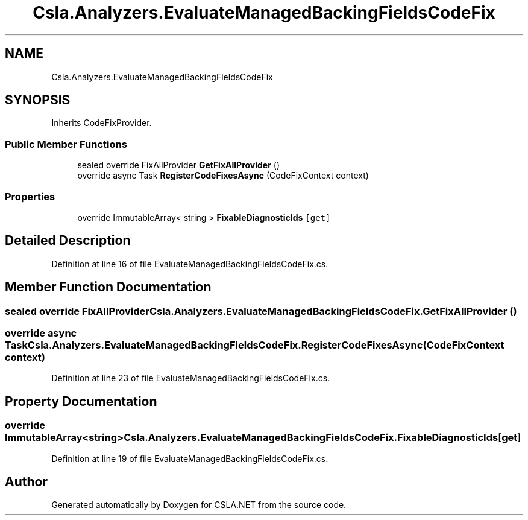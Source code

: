 .TH "Csla.Analyzers.EvaluateManagedBackingFieldsCodeFix" 3 "Wed Jul 21 2021" "Version 5.4.2" "CSLA.NET" \" -*- nroff -*-
.ad l
.nh
.SH NAME
Csla.Analyzers.EvaluateManagedBackingFieldsCodeFix
.SH SYNOPSIS
.br
.PP
.PP
Inherits CodeFixProvider\&.
.SS "Public Member Functions"

.in +1c
.ti -1c
.RI "sealed override FixAllProvider \fBGetFixAllProvider\fP ()"
.br
.ti -1c
.RI "override async Task \fBRegisterCodeFixesAsync\fP (CodeFixContext context)"
.br
.in -1c
.SS "Properties"

.in +1c
.ti -1c
.RI "override ImmutableArray< string > \fBFixableDiagnosticIds\fP\fC [get]\fP"
.br
.in -1c
.SH "Detailed Description"
.PP 
Definition at line 16 of file EvaluateManagedBackingFieldsCodeFix\&.cs\&.
.SH "Member Function Documentation"
.PP 
.SS "sealed override FixAllProvider Csla\&.Analyzers\&.EvaluateManagedBackingFieldsCodeFix\&.GetFixAllProvider ()"

.SS "override async Task Csla\&.Analyzers\&.EvaluateManagedBackingFieldsCodeFix\&.RegisterCodeFixesAsync (CodeFixContext context)"

.PP
Definition at line 23 of file EvaluateManagedBackingFieldsCodeFix\&.cs\&.
.SH "Property Documentation"
.PP 
.SS "override ImmutableArray<string> Csla\&.Analyzers\&.EvaluateManagedBackingFieldsCodeFix\&.FixableDiagnosticIds\fC [get]\fP"

.PP
Definition at line 19 of file EvaluateManagedBackingFieldsCodeFix\&.cs\&.

.SH "Author"
.PP 
Generated automatically by Doxygen for CSLA\&.NET from the source code\&.
